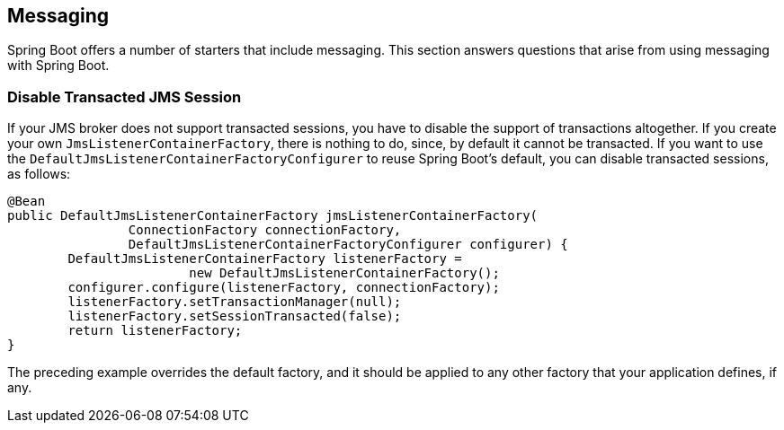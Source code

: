 [[howto.messaging]]
== Messaging
Spring Boot offers a number of starters that include messaging.
This section answers questions that arise from using messaging with Spring Boot.



[[howto.messaging.disable-transacted-jms-session]]
=== Disable Transacted JMS Session
If your JMS broker does not support transacted sessions, you have to disable the support of transactions altogether.
If you create your own `JmsListenerContainerFactory`, there is nothing to do, since, by default it cannot be transacted.
If you want to use the `DefaultJmsListenerContainerFactoryConfigurer` to reuse Spring Boot's default, you can disable transacted sessions, as follows:

[source,java,pending-extract=true,indent=0]
----
	@Bean
	public DefaultJmsListenerContainerFactory jmsListenerContainerFactory(
			ConnectionFactory connectionFactory,
			DefaultJmsListenerContainerFactoryConfigurer configurer) {
		DefaultJmsListenerContainerFactory listenerFactory =
				new DefaultJmsListenerContainerFactory();
		configurer.configure(listenerFactory, connectionFactory);
		listenerFactory.setTransactionManager(null);
		listenerFactory.setSessionTransacted(false);
		return listenerFactory;
	}
----

The preceding example overrides the default factory, and it should be applied to any other factory that your application defines, if any.
